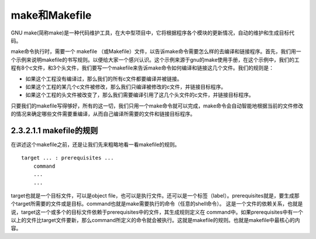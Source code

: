make和Makefile
==============

GNU
make(简称make)是一种代码维护工具，在大中型项目中，它将根据程序各个模块的更新情况，自动的维护和生成目标代码。

make命令执行时，需要一个 makefile
（或Makefile）文件，以告诉make命令需要怎么样的去编译和链接程序。首先，我们用一个示例来说明makefile的书写规则。以便给大家一个感兴认识。这个示例来源于gnu的make使用手册，在这个示例中，我们的工程有8个c文件，和3个头文件，我们要写一个makefile来告诉make命令如何编译和链接这几个文件。我们的规则是：

-  如果这个工程没有编译过，那么我们的所有c文件都要编译并被链接。
-  如果这个工程的某几个c文件被修改，那么我们只编译被修改的c文件，并链接目标程序。
-  如果这个工程的头文件被改变了，那么我们需要编译引用了这几个头文件的c文件，并链接目标程序。

只要我们的makefile写得够好，所有的这一切，我们只用一个make命令就可以完成，make命令会自动智能地根据当前的文件修改的情况来确定哪些文件需要重编译，从而自己编译所需要的文件和链接目标程序。

2.3.2.1.1 makefile的规则
------------------------

在讲述这个makefile之前，还是让我们先来粗略地看一看makefile的规则。

::

   target ... : prerequisites ...
       command
       ...
       ...

target也就是一个目标文件，可以是object
file，也可以是执行文件。还可以是一个标签（label）。prerequisites就是，要生成那个target所需要的文件或是目标。command也就是make需要执行的命令（任意的shell命令）。
这是一个文件的依赖关系，也就是说，target这一个或多个的目标文件依赖于prerequisites中的文件，其生成规则定义在
command中。如果prerequisites中有一个以上的文件比target文件要新，那么command所定义的命令就会被执行。这就是makefile的规则。也就是makefile中最核心的内容。
